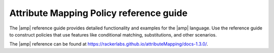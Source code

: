 .. _attribmap-reference:

========================================
Attribute Mapping Policy reference guide
========================================

The |amp| reference guide provides detailed functionality and examples for
the |amp| language. Use the reference guide to construct policies that
use features like conditional matching, substitutions, and other scenarios.

The |amp| reference can be found at
`<https://rackerlabs.github.io/attributeMapping/docs-1.3.0/>`_.

